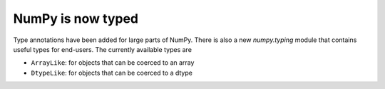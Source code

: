 NumPy is now typed
------------------
Type annotations have been added for large parts of NumPy. There is
also a new `numpy.typing` module that contains useful types for
end-users. The currently available types are

- ``ArrayLike``: for objects that can be coerced to an array
- ``DtypeLike``: for objects that can be coerced to a dtype
